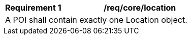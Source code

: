 [[req_core_location]]
[width="90%",cols="2,6a"]
|===
^|*Requirement {counter:req-id}* |*/req/core/location* 
2+|A POI shall contain exactly one Location object. 
|===

